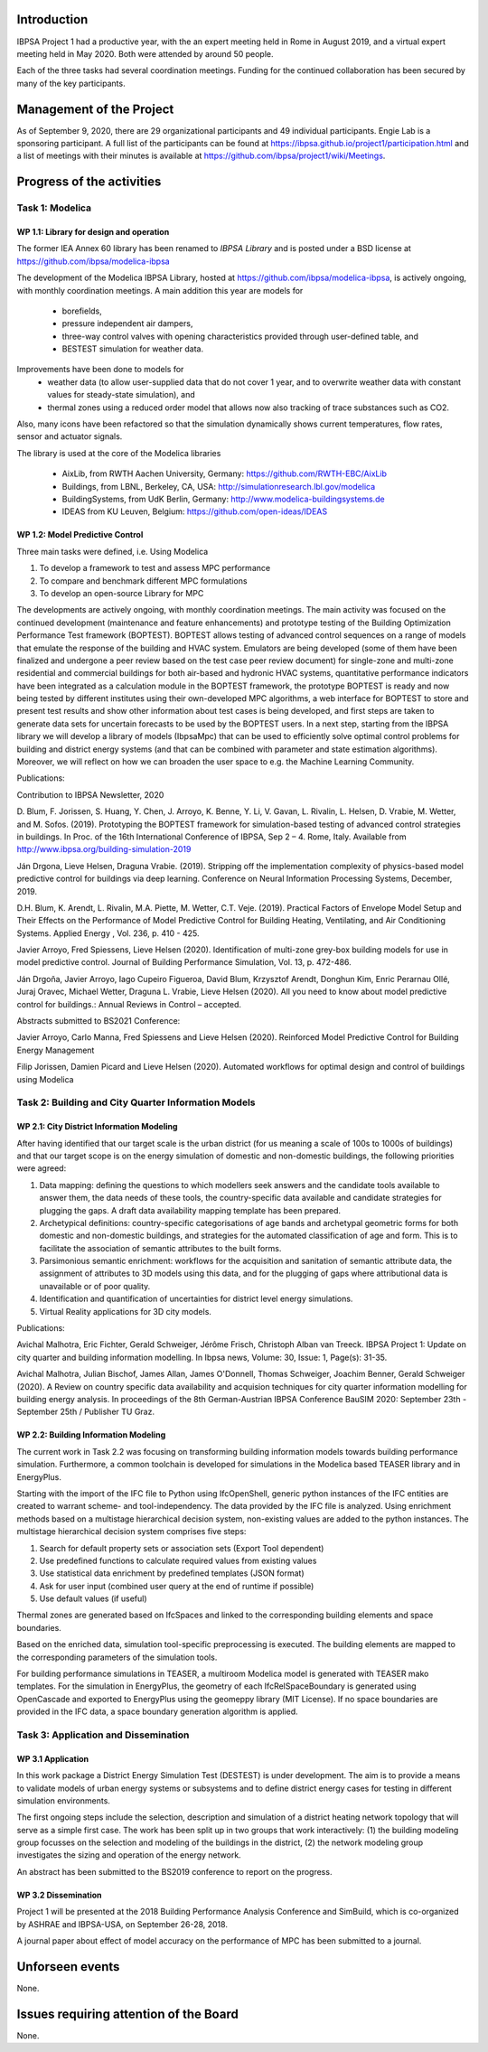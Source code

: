 ﻿Introduction
============

IBPSA Project 1 had a productive year, with the an expert meeting
held in Rome in August 2019, and a virtual expert meeting held
in May 2020.
Both were attended by around 50 people.

Each of the three tasks had several coordination meetings.
Funding for the continued collaboration has been secured by many
of the key participants.


Management of the Project
=========================

As of September 9, 2020,
there are
29 organizational participants and 49 individual participants.
Engie Lab is a sponsoring participant.
A full list of the participants can be found at
https://ibpsa.github.io/project1/participation.html
and a list of meetings with their minutes is available at
https://github.com/ibpsa/project1/wiki/Meetings.


Progress of the activities
==========================

Task 1: Modelica
----------------

WP 1.1: Library for design and operation
^^^^^^^^^^^^^^^^^^^^^^^^^^^^^^^^^^^^^^^^

The former IEA Annex 60 library has been renamed to
*IBPSA Library* and is posted under a BSD license at
https://github.com/ibpsa/modelica-ibpsa

The development of the Modelica IBPSA Library,
hosted at https://github.com/ibpsa/modelica-ibpsa,
is actively ongoing, with monthly coordination
meetings.
A main addition this year are models for
 * borefields,
 * pressure independent air dampers,
 * three-way control valves with opening characteristics provided through
   user-defined table, and
 * BESTEST simulation for weather data.

Improvements have been done to models for
 * weather data (to allow user-supplied data that do not cover 1 year, and
   to overwrite weather data with constant values for steady-state simulation), and
 * thermal zones using a reduced order model that allows now also tracking
   of trace substances such as CO2.

Also, many icons have been refactored so that the simulation
dynamically shows current temperatures, flow rates, sensor and actuator signals.

The library is used at the core of the Modelica libraries

 * AixLib, from RWTH Aachen University, Germany: https://github.com/RWTH-EBC/AixLib
 * Buildings, from LBNL, Berkeley, CA, USA: http://simulationresearch.lbl.gov/modelica
 * BuildingSystems, from UdK Berlin, Germany: http://www.modelica-buildingsystems.de
 * IDEAS from KU Leuven, Belgium: https://github.com/open-ideas/IDEAS


WP 1.2: Model Predictive Control
^^^^^^^^^^^^^^^^^^^^^^^^^^^^^^^^^^^^^^^^^^^^

Three main tasks were defined, i.e. Using Modelica 

1.     To develop a framework to test and assess MPC performance 

2.     To compare and benchmark different MPC formulations

3.     To develop an open-source Library for MPC

The developments are actively ongoing, with monthly coordination meetings. The main activity was focused on the continued development (maintenance and feature enhancements) and prototype testing of the Building Optimization Performance Test framework (BOPTEST). BOPTEST allows testing of advanced control sequences on a range of models that emulate the response of the building and HVAC system. Emulators are being developed (some of them have been finalized and undergone a peer review based on the test case peer review document) for single-zone and multi-zone residential and commercial buildings for both air-based and hydronic HVAC systems, quantitative performance indicators have been integrated as a calculation module in the BOPTEST framework, the prototype BOPTEST is ready and now being tested by different institutes using their own-developed MPC algorithms, a web interface for BOPTEST to store and present test results and show other information about test cases is being developed, and first steps are taken to generate data sets for uncertain forecasts to be used by the BOPTEST users. In a next step, starting from the IBPSA library we will develop a library of models (IbpsaMpc) that can be used to efficiently solve optimal control problems for building and district energy systems (and that can be combined with parameter and state estimation algorithms). Moreover, we will reflect on how we can broaden the user space to e.g. the Machine Learning Community.

Publications:

Contribution to IBPSA Newsletter, 2020

D. Blum, F. Jorissen, S. Huang, Y. Chen, J. Arroyo, K. Benne, Y. Li, V. Gavan, L. Rivalin, L. Helsen, D. Vrabie, M. Wetter, and M. Sofos. (2019). Prototyping the BOPTEST
framework for simulation-based testing of advanced control strategies in buildings. In Proc. of the 16th International Conference of IBPSA, Sep 2 – 4. Rome, Italy. Available
from http://www.ibpsa.org/building-simulation-2019

Ján Drgona, Lieve Helsen, Draguna Vrabie. (2019). Stripping off the implementation complexity of physics-based model predictive control for buildings via deep learning. 
Conference on Neural Information Processing Systems, December, 2019.

D.H. Blum, K. Arendt, L. Rivalin, M.A. Piette, M. Wetter, C.T. Veje. (2019). Practical Factors of Envelope Model Setup and Their Effects on the Performance of Model Predictive
Control for Building Heating, Ventilating, and Air Conditioning Systems. Applied Energy , Vol. 236, p. 410 - 425.

Javier Arroyo, Fred Spiessens, Lieve Helsen (2020). Identification of multi-zone grey-box building models for use in model predictive control. Journal of Building Performance
Simulation, Vol. 13, p. 472-486.

Ján Drgoňa, Javier Arroyo, Iago Cupeiro Figueroa, David Blum, Krzysztof Arendt, Donghun Kim, Enric Perarnau Ollé, Juraj Oravec, Michael Wetter, Draguna L. Vrabie, Lieve Helsen
(2020). All you need to know about model predictive control for buildings.: Annual Reviews in Control – accepted.

Abstracts submitted to BS2021 Conference:

Javier Arroyo, Carlo Manna, Fred Spiessens and Lieve Helsen (2020).  Reinforced Model Predictive Control for Building Energy Management

Filip Jorissen, Damien Picard and Lieve Helsen (2020). Automated workflows for optimal design and control of buildings using Modelica


Task 2: Building and City Quarter Information Models
----------------------------------------------------

WP 2.1: City District Information Modeling
^^^^^^^^^^^^^^^^^^^^^^^^^^^^^^^^^^^^^^^^^
After having identified that our target scale is the urban district (for us meaning a scale of 100s to 1000s of buildings) and that our target scope is on the energy simulation of domestic and non-domestic buildings, the following priorities were agreed:

1. Data mapping: defining the questions to which modellers seek answers and the candidate tools available to answer them, the data needs of these tools, the country-specific data available and candidate strategies for plugging the gaps. A draft data availability mapping template has been prepared.

2. Archetypical definitions: country-specific categorisations of age bands and archetypal geometric forms for both domestic and non-domestic buildings, and strategies for the automated classification of age and form. This is to facilitate the association of semantic attributes to the built forms.

3. Parsimonious semantic enrichment: workflows for the acquisition and sanitation of semantic attribute data, the assignment of attributes to 3D models using this data, and for the plugging of gaps where attributional data is unavailable or of poor quality.

4. Identification and quantification of uncertainties for district level energy simulations.

5. Virtual Reality applications for 3D city models. 

Publications:

Avichal  Malhotra, Eric Fichter, Gerald Schweiger, Jérôme Frisch, Christoph Alban van Treeck. IBPSA Project 1: Update on city quarter and building information modelling. In Ibpsa news, Volume: 30, Issue: 1, Page(s): 31-35.
 
Avichal Malhotra, Julian Bischof, James Allan, James O'Donnell, Thomas Schweiger, Joachim Benner, Gerald Schweiger (2020). A Review on country specific data availability and acquision techniques for city quarter information modelling for building energy analysis. In proceedings of the 8th German-Austrian IBPSA Conference BauSIM 2020: September 23th - September 25th / Publisher TU Graz.


WP 2.2: Building Information Modeling
^^^^^^^^^^^^^^^^^^^^^^^^^^^^^^^^^^^^^

The current work in Task 2.2 was focusing on transforming building information models towards building performance simulation. Furthermore, a common toolchain is developed for simulations in the Modelica based TEASER library and in EnergyPlus.

Starting with the import of the IFC file to Python using IfcOpenShell, generic python instances of the IFC entities are created to warrant scheme- and tool-independency. The data provided by the IFC file is analyzed. Using enrichment methods based on a multistage hierarchical decision system, non-existing values are added to the python instances. The multistage hierarchical decision system comprises five steps:

1.	Search for default property sets or association sets (Export Tool dependent)

2.	Use predefined functions to calculate required values from existing values

3.	Use statistical data enrichment by predefined templates (JSON format)

4.	Ask for user input (combined user query at the end of runtime if possible)

5.	Use default values (if useful)

Thermal zones are generated based on IfcSpaces and linked to the corresponding building elements and space boundaries. 

Based on the enriched data, simulation tool-specific preprocessing is executed. The building elements are mapped to the corresponding parameters of the simulation tools. 

For building performance simulations in TEASER, a multiroom Modelica model is generated with TEASER mako templates. For the simulation in EnergyPlus, the geometry of each IfcRelSpaceBoundary is generated using OpenCascade and exported to EnergyPlus using the geomeppy library (MIT License). If no space boundaries are provided in the IFC data, a space boundary generation algorithm is applied.



Task 3: Application and Dissemination
-------------------------------------

WP 3.1 Application
^^^^^^^^^^^^^^^^^^

In this work package a District Energy Simulation Test (DESTEST) is under development. The aim is to provide a means to validate models of urban energy systems or subsystems and to define district energy cases for testing in different simulation environments.

The first ongoing steps include the selection, description and simulation of a district heating network topology that will serve as a simple first case. The work has been split up in two groups that work interactively: (1) the building modeling group focusses on the selection and modeling of the buildings in the district, (2) the network modeling group investigates the sizing and operation of the energy network.

An abstract has been submitted to the BS2019 conference to report on the progress.

WP 3.2 Dissemination
^^^^^^^^^^^^^^^^^^^^

Project 1 will be presented at the 2018
Building Performance Analysis Conference and SimBuild,
which is co-organized by ASHRAE and IBPSA-USA,
on September 26-28, 2018.

A journal paper about effect of model accuracy
on the performance of MPC has been submitted to a journal.


Unforseen events
================

None.


Issues requiring attention of the Board
=======================================

None.

.. bibliography:: references.bib
   :cited:
